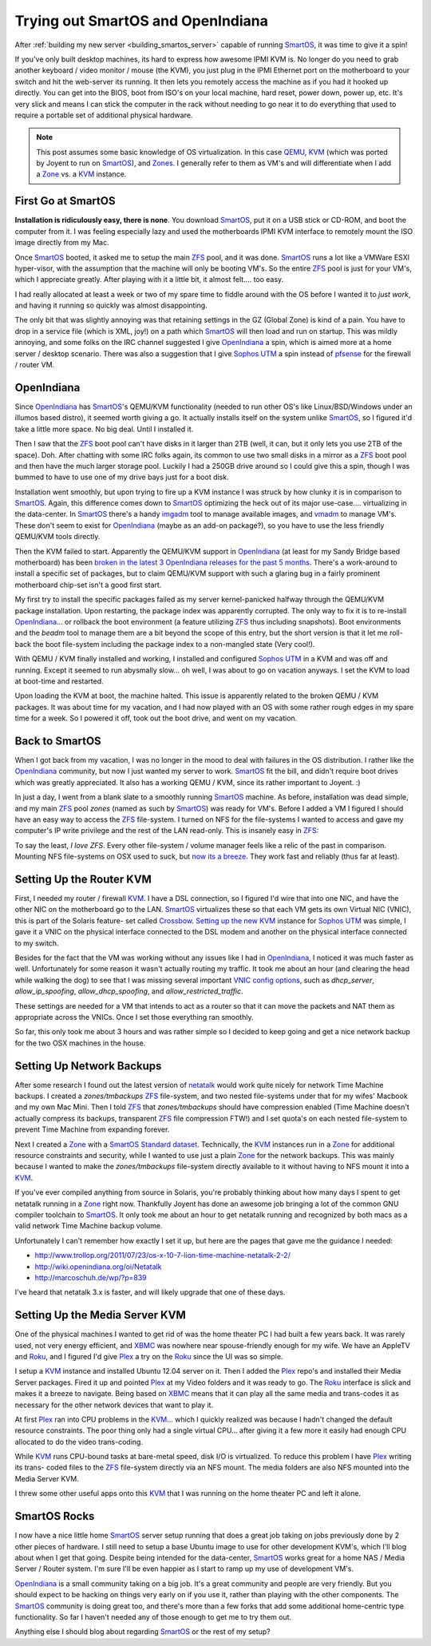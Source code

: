 Trying out SmartOS and OpenIndiana
==================================

After :ref:`building my new server <building_smartos_server>` capable
of running SmartOS_, it was time to give it a spin!

If you've only built desktop machines, its hard to express how awesome
IPMI KVM is. No longer do you need to grab another keyboard / video
monitor / mouse (the KVM), you just plug in the IPMI Ethernet port on
the motherboard to your switch and hit the web-server its running. It
then lets you remotely access the machine as if you had it hooked up
directly. You can get into the BIOS, boot from ISO's on your local
machine, hard reset, power down, power up, etc. It's very slick and
means I can stick the computer in the rack without needing to go near
it to do everything that used to require a portable set of additional
physical hardware.

.. note::

    This post assumes some basic knowledge of OS virtualization. In
    this case `QEMU <http://wiki.qemu.org/Main_Page>`_, KVM_ (which was
    ported by Joyent to run on SmartOS_), and `Zones
    <http://en.wikipedia.org/wiki/Solaris_Containers>`_. I generally
    refer to them as VM's and will differentiate when I add a Zone_ vs.
    a KVM_ instance.

First Go at SmartOS
-------------------

**Installation is ridiculously easy, there is none**. You download
SmartOS_, put it on a USB stick or CD-ROM, and boot the computer from
it. I was feeling especially lazy and used the motherboards IPMI KVM
interface to remotely mount the ISO image directly from my Mac.

Once SmartOS_ booted, it asked me to setup the main ZFS_ pool, and it
was done. SmartOS_ runs a lot like a VMWare ESXI hyper-visor, with the
assumption that the machine will only be booting VM's. So the entire
ZFS_ pool is just for your VM's, which I appreciate greatly. After
playing with it a little bit, it almost felt.... too easy.

I had really allocated at least a week or two of my spare time to
fiddle around with the OS before I wanted it to *just work*, and having
it running so quickly was almost disappointing.

The only bit that was slightly annoying was that retaining settings in
the GZ (Global Zone) is kind of a pain. You have to drop in a service
file (which is XML, joy!) on a path which SmartOS_ will then load and
run on startup. This was mildly annoying, and some folks on the IRC
channel suggested I give OpenIndiana_ a spin, which is aimed more at a
home server / desktop scenario. There was also a suggestion that I give
`Sophos UTM`_ a spin instead of pfsense_ for the firewall / router VM.

OpenIndiana
-----------

Since OpenIndiana_ has SmartOS_'s QEMU/KVM functionality (needed to run
other OS's like Linux/BSD/Windows under an illumos based distro), it
seemed worth giving a go. It actually installs itself on the system
unlike SmartOS_, so I figured it'd take a little more space. No big
deal. Until I installed it.

Then I saw that the ZFS_ boot pool can't have disks in it larger than
2TB (well, it can, but it only lets you use 2TB of the space). Doh.
After chatting with some IRC folks again, its common to use two small
disks in a mirror as a ZFS_ boot pool and then have the much larger
storage pool. Luckily I had a 250GB drive around so I could give this a
spin, though I was bummed to have to use one of my drive bays just for
a boot disk.

Installation went smoothly, but upon trying to fire up a KVM instance I
was struck by how clunky it is in comparison to SmartOS_. Again, this
difference comes down to SmartOS_ optimizing the heck out of its major
use-case.... virtualizing in the data-center. In SmartOS_ there's a
handy `imgadm <http://wiki.smartos.org/display/DOC/Managing+Images>`_
tool to manage available images, and `vmadm
<http://wiki.smartos.org/display/DOC/Using
+vmadm+to+manage+virtual+machines>`_ to manage VM's. These don't seem
to exist for OpenIndiana_ (maybe as an add-on package?), so you have to
use the less friendly QEMU/KVM tools directly.

Then the KVM failed to start. Apparently the QEMU/KVM support in
OpenIndiana_ (at least for my Sandy Bridge based motherboard) has been
`broken in the latest 3 OpenIndiana releases for the past 5 months
<https://www.illumos.org/issues/2626>`_. There's a work-around to
install a specific set of packages, but to claim QEMU/KVM support with
such a glaring bug in a fairly prominent motherboard chip-set isn't a
good first start.

My first try to install the specific packages failed as my server
kernel-panicked halfway through the QEMU/KVM package installation. Upon
restarting, the package index was apparently corrupted. The only way to
fix it is to re-install OpenIndiana_... or rollback the boot
environment (a feature utilizing ZFS_ thus including snapshots). Boot
environments and the `beadm` tool to manage them are a bit beyond the
scope of this entry, but the short version is that it let me roll-back
the boot file-system including the package index to a non-mangled state
(Very cool!).

With QEMU / KVM finally installed and working, I installed and
configured `Sophos UTM`_ in a KVM and was off and running. Except it
seemed to run abysmally slow... oh well, I was about to go on vacation
anyways. I set the KVM to load at boot-time and restarted.

Upon loading the KVM at boot, the machine halted. This issue is
apparently related to the broken QEMU / KVM packages. It was about time
for my vacation, and I had now played with an OS with some rather rough
edges in my spare time for a week. So I powered it off, took out the
boot drive, and went on my vacation.

Back to SmartOS
---------------

When I got back from my vacation, I was no longer in the mood to deal
with failures in the OS distribution. I rather like the OpenIndiana_
community, but now I just wanted my server to work. SmartOS_ fit the
bill, and didn't require boot drives which was greatly appreciated. It
also has a working QEMU / KVM, since its rather important to Joyent. :)

In just a day, I went from a blank slate to a smoothly running SmartOS_
machine. As before, installation was dead simple, and my main ZFS_
pool `zones` (named as such by SmartOS_) was ready for VM's. Before I
added a VM I figured I should have an easy way to access the ZFS_
file-system. I turned on NFS for the file-systems I wanted to access
and gave my computer's IP write privilege and the rest of the LAN
read-only. This is insanely easy in ZFS_:

.. code-block: bash

    zfs set sharenfs=rw=MYIP,ro=192.168.2.0 zones/media/Audio

To say the least, *I love ZFS*. Every other file-system / volume
manager feels like a relic of the past in comparison. Mounting NFS
file-systems on OSX used to suck, but `now its a breeze
<http://www.motionfxdesign.com/2012/02/automatic-nfs-mount-on-osx-
lion/>`_. They work fast and reliably (thus far at least).

Setting Up the Router KVM
-------------------------

First, I needed my router / firewall KVM_. I have a DSL connection, so
I figured I'd wire that into one NIC, and have the other NIC on the
motherboard go to the LAN. SmartOS_ virtualizes these so that each VM
gets its own Virtual NIC (VNIC), this is part of the Solaris feature-
set called `Crossbow
<http://hub.opensolaris.org/bin/view/Project+crossbow/>`_. `Setting up
the new KVM <http://wiki.smartos.org/display/DOC/How+to+create+a+Virtua
l+Machine+in+SmartOS>`_ instance for `Sophos UTM`_ was simple, I gave
it a VNIC on the physical interface connected to the DSL modem and
another on the physical interface connected to my switch.

Besides for the fact that the VM was working without any issues like I
had in OpenIndiana_, I noticed it was much faster as well.
Unfortunately for some reason it wasn't actually routing my traffic. It
took me about an hour (and clearing the head while walking the dog) to
see that I was missing several important `VNIC config options
<https://github.com/joyent/smartos-
live/blob/master/src/vm/man/vmadm.1m.md>`_, such as `dhcp_server`,
`allow_ip_spoofing`, `allow_dhcp_spoofing`, and
`allow_restricted_traffic`.

These settings are needed for a VM that intends to act as a router so
that it can move the packets and NAT them as appropriate across the
VNICs. Once I set those everything ran smoothly.

So far, this only took me about 3 hours and was rather simple so I
decided to keep going and get a nice network backup for the two OSX
machines in the house.

Setting Up Network Backups
--------------------------

After some research I found out the latest version of `netatalk
<http://sourceforge.net/projects/netatalk/>`_ would work quite nicely
for network Time Machine backups. I created a `zones/tmbackups` ZFS_
file-system, and two nested file-systems under that for my wifes'
Macbook and my own Mac Mini. Then I told ZFS_ that `zones/tmbackups`
should have compression enabled (Time Machine doesn't actually compress
its backups, transparent ZFS_ file compression FTW!) and I set quota's
on each nested file-system to prevent Time Machine from expanding
forever.

Next I created a Zone_ with a `SmartOS Standard dataset <http://wiki.sm
artos.org/display/DOC/How+to+create+a+zone+%28+OS+virtualized+machine+%
29+in+SmartOS>`_. Technically, the KVM_ instances run in a Zone_ for
additional resource constraints and security, while I wanted to use
just a plain Zone_ for the network backups. This was mainly because I
wanted to make the `zones/tmbackups` file-system directly available to
it without having to NFS mount it into a KVM_.

If you've ever compiled anything from source in Solaris, you're
probably thinking about how many days I spent to get netatalk running
in a Zone_ right now. Thankfully Joyent has done an awesome job
bringing a lot of the common GNU compiler toolchain to SmartOS_. It
only took me about an hour to get netatalk running and recognized by
both macs as a valid network Time Machine backup volume.

Unfortunately I can't remember how exactly I set it up, but here are
the pages that gave me the guidance I needed:

- http://www.trollop.org/2011/07/23/os-x-10-7-lion-time-machine-netatalk-2-2/
- http://wiki.openindiana.org/oi/Netatalk
- http://marcoschuh.de/wp/?p=839

I've heard that netatalk 3.x is faster, and will likely upgrade that
one of these days.

Setting Up the Media Server KVM
-------------------------------

One of the physical machines I wanted to get rid of was the home
theater PC I had built a few years back. It was rarely used, not very
energy efficient, and XBMC_ was nowhere near spouse-friendly enough for
my wife. We have an AppleTV and Roku_, and I figured I'd give Plex_ a
try on the Roku_ since the UI was so simple.

I setup a KVM_ instance and installed Ubuntu 12.04 server on it. Then I
added the Plex_ repo's and installed their Media Server packages. Fired
it up and pointed Plex_ at my Video folders and it was ready to go. The
Roku_ interface is slick and makes it a breeze to navigate. Being based
on XBMC_ means that it can play all the same media and trans-codes it as
necessary for the other network devices that want to play it.

At first Plex_ ran into CPU problems in the KVM_... which I quickly
realized was because I hadn't changed the default resource constraints.
The poor thing only had a single virtual CPU... after giving it a few
more it easily had enough CPU allocated to do the video trans-coding.

While KVM_ runs CPU-bound tasks at bare-metal speed, disk I/O is
virtualized. To reduce this problem I have Plex_ writing its trans-
coded files to the ZFS_ file-system directly via an NFS mount. The
media folders are also NFS mounted into the Media Server KVM.

I threw some other useful apps onto this KVM_ that I was running on the
home theater PC and left it alone.

SmartOS Rocks
-------------

I now have a nice little home SmartOS_ server setup running that does a
great job taking on jobs previously done by 2 other pieces of hardware.
I still need to setup a base Ubuntu image to use for other development
KVM's, which I'll blog about when I get that going. Despite being
intended for the data-center, SmartOS_ works great for a home NAS /
Media Server / Router system. I'm sure I'll be even happier as I start
to ramp up my use of development VM's.

OpenIndiana_ is a small community taking on a big job. It's a great
community and people are very friendly. But you should expect to be
hacking on things very early on if you use it, rather than playing with
the other components. The SmartOS_ community is doing great too, and
there's more than a few forks that add some additional home-centric
type functionality. So far I haven't needed any of those enough to get
me to try them out.

Anything else I should blog about regarding SmartOS_ or the rest of my
setup?

.. _XBMC: http://xbmc.org
.. _Roku: http://www.roku.com/
.. _Plex: http://www.plexapp.com/
.. _Zone: http://en.wikipedia.org/wiki/Solaris_Containers
.. _KVM: http://www.linux-kvm.org/page/Main_Page
.. _Sophos UTM: http://www.sophos.com/en-us/products/free-tools/sophos-utm-home-edition.aspx
.. _OpenIndiana: http://openindiana.org/
.. _pfsense: http://www.pfsense.org/
.. _SmartOS: http://smartos.org/
.. _ZFS: http://en.wikipedia.org/wiki/ZFS

.. author:: default
.. categories:: SmartOS, OpenIndiana
.. tags:: none
.. comments::
